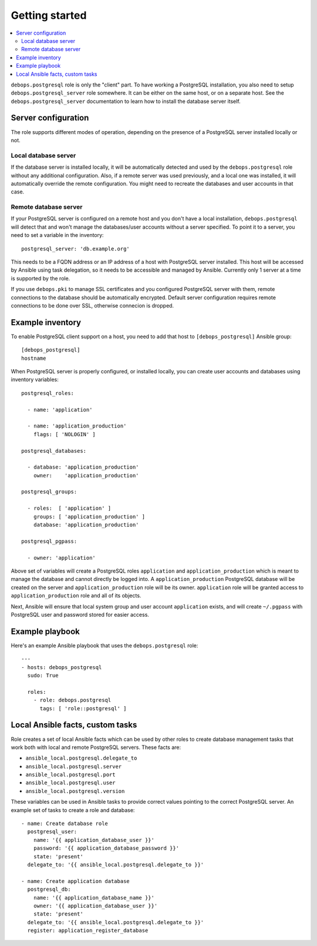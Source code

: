 Getting started
===============

.. contents::
   :local:

``debops.postgresql`` role is only the "client" part. To have working
a PostgreSQL installation, you also need to setup ``debops.postgresql_server``
role somewhere. It can be either on the same host, or on a separate host.  See
the ``debops.postgresql_server`` documentation to learn how to install the
database server itself.

Server configuration
--------------------

The role supports different modes of operation, depending on the presence of a
PostgreSQL server installed locally or not.

Local database server
~~~~~~~~~~~~~~~~~~~~~

If the database server is installed locally, it will be automatically detected
and used by the ``debops.postgresql`` role without any additional
configuration. Also, if a remote server was used previously, and a local one
was installed, it will automatically override the remote configuration. You
might need to recreate the databases and user accounts in that case.

Remote database server
~~~~~~~~~~~~~~~~~~~~~~

If your PostgreSQL server is configured on a remote host and you don't have
a local installation, ``debops.postgresql`` will detect that and won't manage the
databases/user accounts without a server specified. To point it to a server,
you need to set a variable in the inventory::

    postgresql_server: 'db.example.org'

This needs to be a FQDN address or an IP address of a host with PostgreSQL
server installed. This host will be accessed by Ansible using task delegation,
so it needs to be accessible and managed by Ansible. Currently only 1 server at
a time is supported by the role.

If you use ``debops.pki`` to manage SSL certificates and you configured
PostgreSQL server with them, remote connections to the database should be
automatically encrypted. Default server configuration requires remote
connections to be done over SSL, otherwise connecion is dropped.

Example inventory
-----------------

To enable PostgreSQL client support on a host, you need to add that host to
``[debops_postgresql]`` Ansible group::

    [debops_postgresql]
    hostname

When PostgreSQL server is properly configured, or installed locally, you can
create user accounts and databases using inventory variables::

    postgresql_roles:

      - name: 'application'

      - name: 'application_production'
        flags: [ 'NOLOGIN' ]

    postgresql_databases:

      - database: 'application_production'
        owner:    'application_production'

    postgresql_groups:

      - roles:  [ 'application' ]
        groups: [ 'application_production' ]
        database: 'application_production'

    postgresql_pgpass:

      - owner: 'application'

Above set of variables will create a PostgreSQL roles ``application`` and
``application_production`` which is meant to manage the database and cannot
directly be logged into. A ``application_production`` PostgreSQL database will
be created on the server and ``application_production`` role will be its owner.
``application`` role will be granted access to ``application_production`` role
and all of its objects.

Next, Ansible will ensure that local system group and user account
``application`` exists, and will create ``~/.pgpass`` with PostgreSQL user and
password stored for easier access.

Example playbook
----------------

Here's an example Ansible playbook that uses the ``debops.postgresql`` role::

    ---
    - hosts: debops_postgresql
      sudo: True

      roles:
        - role: debops.postgresql
          tags: [ 'role::postgresql' ]

Local Ansible facts, custom tasks
---------------------------------

Role creates a set of local Ansible facts which can be used by other roles to
create database management tasks that work both with local and remote
PostgreSQL servers. These facts are:

- ``ansible_local.postgresql.delegate_to``

- ``ansible_local.postgresql.server``

- ``ansible_local.postgresql.port``

- ``ansible_local.postgresql.user``

- ``ansible_local.postgresql.version``

These variables can be used in Ansible tasks to provide correct values pointing
to the correct PostgreSQL server. An example set of tasks to create a role and
database::

    - name: Create database role
      postgresql_user:
        name: '{{ application_database_user }}'
        password: '{{ application_database_password }}'
        state: 'present'
      delegate_to: '{{ ansible_local.postgresql.delegate_to }}'

    - name: Create application database
      postgresql_db:
        name: '{{ application_database_name }}'
        owner: '{{ application_database_user }}'
        state: 'present'
      delegate_to: '{{ ansible_local.postgresql.delegate_to }}'
      register: application_register_database

